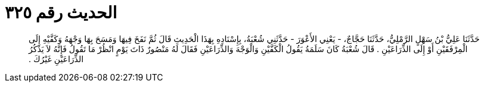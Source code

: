 
= الحديث رقم ٣٢٥

[quote.hadith]
حَدَّثَنَا عَلِيُّ بْنُ سَهْلٍ الرَّمْلِيُّ، حَدَّثَنَا حَجَّاجٌ، - يَعْنِي الأَعْوَرَ - حَدَّثَنِي شُعْبَةُ، بِإِسْنَادِهِ بِهَذَا الْحَدِيثِ قَالَ ثُمَّ نَفَخَ فِيهَا وَمَسَحَ بِهَا وَجْهَهُ وَكَفَّيْهِ إِلَى الْمِرْفَقَيْنِ أَوْ إِلَى الذِّرَاعَيْنِ ‏.‏ قَالَ شُعْبَةُ كَانَ سَلَمَةُ يَقُولُ الْكَفَّيْنِ وَالْوَجْهَ وَالذِّرَاعَيْنِ فَقَالَ لَهُ مَنْصُورٌ ذَاتَ يَوْمٍ انْظُرْ مَا تَقُولُ فَإِنَّهُ لاَ يَذْكُرُ الذِّرَاعَيْنِ غَيْرُكَ ‏.‏